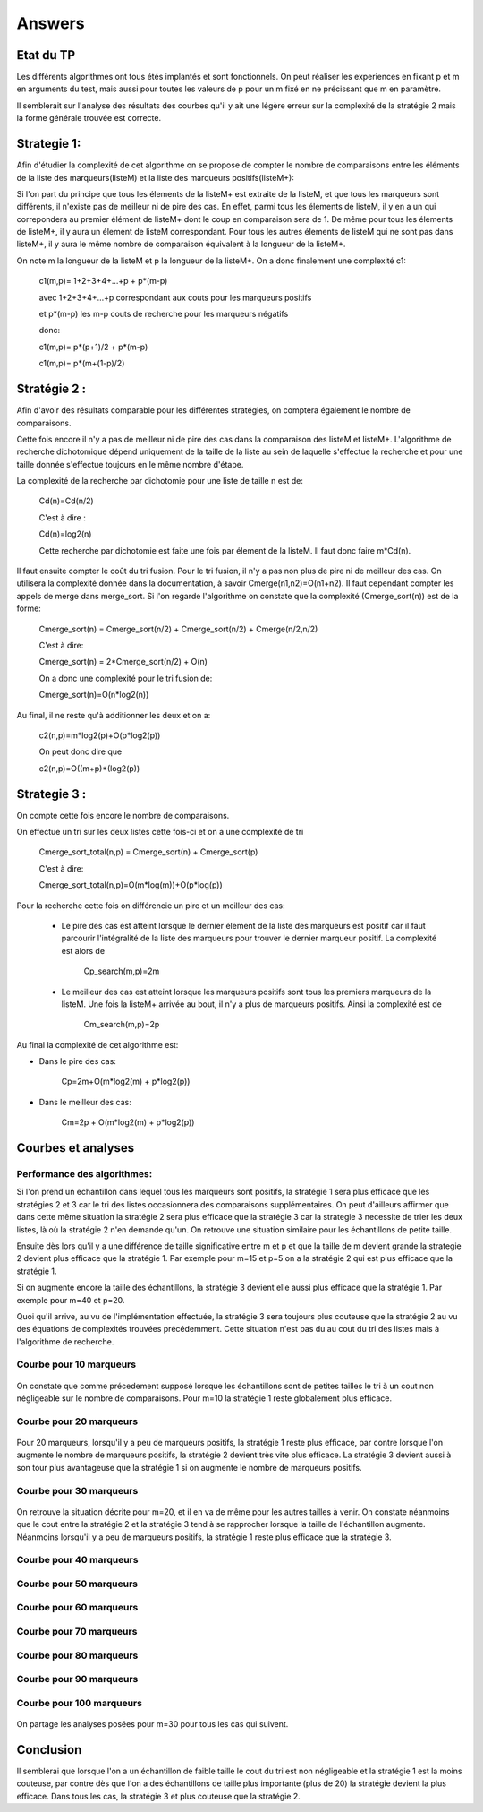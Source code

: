 ===========
Answers
===========

--------------
Etat du TP
--------------

Les différents algorithmes ont tous étés implantés et sont fonctionnels. On peut réaliser les experiences en fixant p et m en arguments du test, mais aussi pour toutes les valeurs de p pour un m fixé en ne précissant que m en paramètre.

Il semblerait sur l'analyse des résultats des courbes qu'il y ait une légère erreur sur la complexité de la stratégie 2 mais la forme générale trouvée est correcte.


-------------
Strategie 1:
-------------

Afin d'étudier la complexité de cet algorithme on se propose de compter le nombre de comparaisons entre les éléments de la liste des marqueurs(listeM) et la liste des marqueurs positifs(listeM+):

Si l'on part du principe que tous les élements de la listeM+ est extraite de la listeM, et que tous les marqueurs sont différents, il n'existe pas de meilleur ni de pire des cas. En effet, parmi tous les élements de listeM, il y en a un qui correpondera au premier élément de listeM+ dont le coup en comparaison sera de 1. De même pour tous les élements de listeM+, il y aura un élement de listeM correspondant.
Pour tous les autres élements de listeM qui ne sont pas dans listeM+, il y aura le même nombre de comparaison équivalent à la longueur de la listeM+.

On note m la longueur de la listeM et p la longueur de la listeM+.
On a donc finalement une complexité c1:

	::

	c1(m,p)= 1+2+3+4+...+p + p*(m-p)

	avec 1+2+3+4+...+p correspondant aux couts pour les marqueurs positifs 

	et p*(m-p) les m-p couts de recherche pour les marqueurs négatifs
	
	donc:

	c1(m,p)= p*(p+1)/2 + p*(m-p)

	c1(m,p)= p*(m+(1-p)/2)


--------------
Stratégie 2 :
--------------

Afin d'avoir des résultats comparable pour les différentes stratégies, on comptera également le nombre de comparaisons.

Cette fois encore il n'y a pas de meilleur ni de pire des cas dans la comparaison des listeM et listeM+. L'algorithme de recherche dichotomique dépend uniquement de la taille de la liste au sein de laquelle s'effectue la recherche et pour une taille donnée s'effectue toujours en le même nombre d'étape.

La complexité de la recherche par dichotomie pour une liste de taille n est de:

	::

	Cd(n)=Cd(n/2)

	C'est à dire :

	Cd(n)=log2(n)

	Cette recherche par dichotomie est faite une fois par élement de la listeM. Il faut donc faire m*Cd(n).

Il faut ensuite compter le coût du tri fusion.
Pour le tri fusion, il n'y a pas non plus de pire ni de meilleur des cas. On utilisera la complexité donnée dans la documentation, à savoir Cmerge(n1,n2)=O(n1+n2). Il faut cependant compter les appels de merge dans merge_sort. Si l'on regarde l'algorithme on constate que la complexité (Cmerge_sort(n)) est de la forme:

	::

	Cmerge_sort(n) = Cmerge_sort(n/2) + Cmerge_sort(n/2) + Cmerge(n/2,n/2)

	C'est à dire:

	Cmerge_sort(n) = 2*Cmerge_sort(n/2) + O(n)

	On a donc une complexité pour le tri fusion de:

	Cmerge_sort(n)=O(n*log2(n))



Au final, il ne reste qu'à additionner les deux et on a:

	::

	c2(n,p)=m*log2(p)+O(p*log2(p))
	
	On peut donc dire que

	c2(n,p)=O((m+p)*(log2(p))

--------------
Strategie 3 :
--------------

On compte cette fois encore le nombre de comparaisons.

On effectue un tri sur les deux listes cette fois-ci et on a une complexité de tri 

	::

	Cmerge_sort_total(n,p) = Cmerge_sort(n) + Cmerge_sort(p)
	
	C'est à dire:
	
	Cmerge_sort_total(n,p)=O(m*log(m))+O(p*log(p))

Pour la recherche cette fois on différencie un pire et un meilleur des cas:

 * Le pire des cas est atteint lorsque le dernier élement de la liste des marqueurs est positif car il faut parcourir l'intégralité de la liste des marqueurs pour trouver le dernier marqueur positif. La complexité est alors de 
	
	::

	Cp_search(m,p)=2m

 * Le meilleur des cas est atteint lorsque les marqueurs positifs sont tous les premiers marqueurs de la listeM. Une fois la listeM+ arrivée au bout, il n'y a plus de marqueurs positifs. Ainsi la complexité est de 
	
	::

	Cm_search(m,p)=2p


Au final la complexité de cet algorithme est:

	
* Dans le pire des cas:

	::

	Cp=2m+O(m*log2(m) + p*log2(p))

* Dans le meilleur des cas:
	
	::

	Cm=2p + O(m*log2(m) + p*log2(p))



---------------------
Courbes et analyses
---------------------

Performance des algorithmes:
-----------------------------

Si l'on prend un echantillon dans lequel tous les marqueurs sont positifs, la stratégie 1 sera plus efficace que les stratégies 2 et 3 car le tri des listes occasionnera des comparaisons supplémentaires. On peut d'ailleurs affirmer que dans cette même situation la stratégie 2 sera plus efficace que la stratégie 3 car la strategie 3 necessite de trier les deux listes, là où la stratégie 2 n'en demande qu'un.
On retrouve une situation similaire pour les échantillons de petite taille.

Ensuite dès lors qu'il y a une différence de taille significative entre m et p et que la taille de m devient grande la strategie 2 devient plus efficace que la stratégie 1. Par exemple pour m=15 et p=5 on a la stratégie 2 qui est plus efficace que la stratégie 1.

Si on augmente encore la taille des échantillons, la stratégie 3 devient elle aussi plus efficace que la stratégie 1. Par exemple pour m=40 et p=20.

Quoi qu'il arrive, au vu de l'implémentation effectuée, la stratégie 3 sera toujours plus couteuse que la stratégie 2 au vu des équations de complexités trouvées précédemment. Cette situation n'est pas du au cout du tri des listes mais à l'algorithme de recherche.



Courbe pour 10 marqueurs
-------------------------

  .. image:: ../fichiers/tp1-10.png
     :width: 500px
     :alt: courbe 10 marqueurs

On constate que comme précedement supposé lorsque les échantillons sont de petites tailles le tri à un cout non négligeable sur le nombre de comparaisons.
Pour m=10 la stratégie 1 reste globalement plus efficace.

Courbe pour 20 marqueurs
-------------------------

  .. image:: ../fichiers/tp1-20.png
     :width: 500px
     :alt: courbe 20 marqueurs

Pour 20 marqueurs, lorsqu'il y a peu de marqueurs positifs, la stratégie 1 reste plus efficace, par contre lorsque l'on augmente le nombre de marqueurs positifs, la stratégie 2 devient très vite plus efficace.
La stratégie 3 devient aussi à son tour plus avantageuse que la stratégie 1 si on augmente le nombre de marqueurs positifs.

Courbe pour 30 marqueurs
-------------------------

  .. image:: ../fichiers/tp1-30.png
     :width: 500px
     :alt: courbe 30 marqueurs
     
On retrouve la situation décrite pour m=20, et il en va de même pour les autres tailles à venir. On constate néanmoins que le cout entre la stratégie 2 et la stratégie 3 tend à se rapprocher lorsque la taille de l'échantillon augmente. Néanmoins lorsqu'il y a peu de marqueurs positifs, la stratégie 1 reste plus efficace que la stratégie 3.

Courbe pour 40 marqueurs
-------------------------

  .. image:: ../fichiers/tp1-40.png
     :width: 500px
     :alt: courbe 40 marqueurs

Courbe pour 50 marqueurs
-------------------------

  .. image:: ../fichiers/tp1-50.png
     :width: 500px
     :alt: courbe 50 marqueurs
    
Courbe pour 60 marqueurs
-------------------------

  .. image:: ../fichiers/tp1-60.png
     :width: 500px
     :alt: courbe 60 marqueurs
    
Courbe pour 70 marqueurs
-------------------------

  .. image:: ../fichiers/tp1-70.png
     :width: 500px
     :alt: courbe 70 marqueurs

Courbe pour 80 marqueurs
-------------------------

  .. image:: ../fichiers/tp1-80.png
     :width: 500px
     :alt: courbe 80 marqueurs

Courbe pour 90 marqueurs
-------------------------

  .. image:: ../fichiers/tp1-90.png
     :width: 500px
     :alt: courbe 90 marqueurs
    
Courbe pour 100 marqueurs
-------------------------

  .. image:: ../fichiers/tp1-100.png
     :width: 500px
     :alt: courbe 100 marqueurs
     


On partage les analyses posées pour m=30 pour tous les cas qui suivent.


------------
Conclusion
------------

Il semblerai que lorsque l'on a un échantillon de faible taille le cout du tri est non négligeable et la stratégie 1 est la moins couteuse, par contre dès que l'on a des échantillons de taille plus importante (plus de 20) la stratégie devient la plus efficace.
Dans tous les cas, la stratégie 3 et plus couteuse que la stratégie 2.
